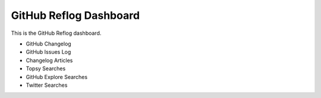 GitHub Reflog Dashboard
=======================

This is the GitHub Reflog dashboard.

- GitHub Changelog
- GitHub Issues Log
- Changelog Articles
- Topsy Searches
- GitHub Explore Searches
- Twitter Searches